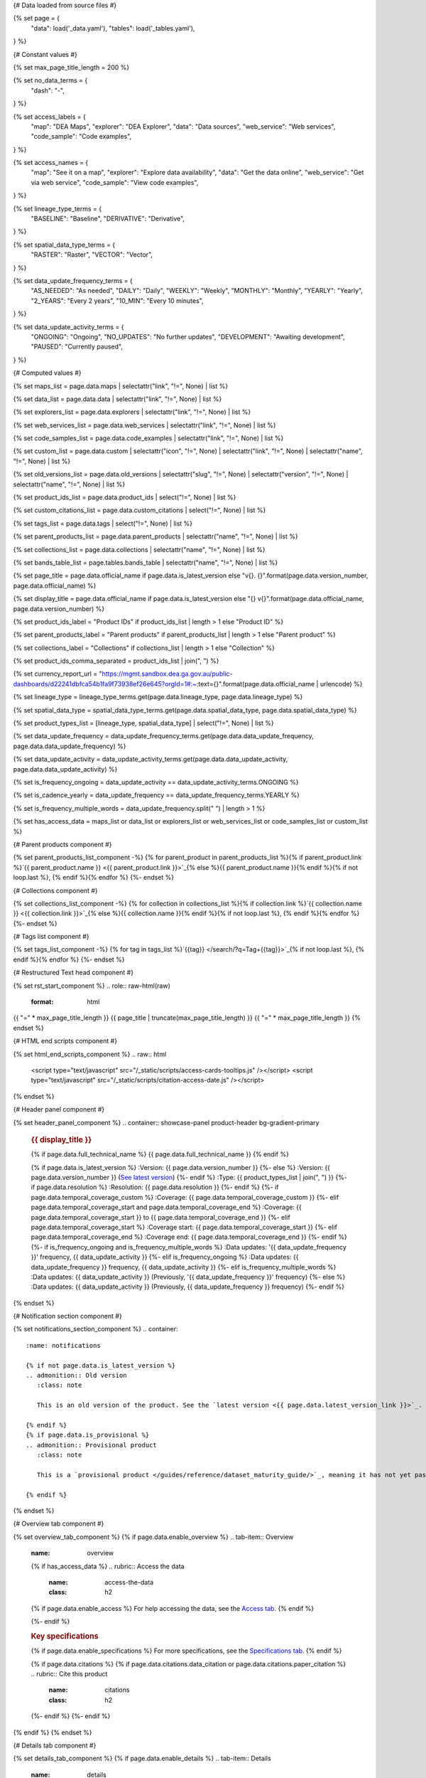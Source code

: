 {# Data loaded from source files #}

{% set page = {
   "data": load('_data.yaml'),
   "tables": load('_tables.yaml'),
} %}

{# Constant values #}

{% set max_page_title_length = 200 %}

{% set no_data_terms = {
   "dash": "\-",
} %}

{% set access_labels = {
   "map": "DEA Maps",
   "explorer": "DEA Explorer",
   "data": "Data sources",
   "web_service": "Web services",
   "code_sample": "Code examples",
} %}

{% set access_names = {
   "map": "See it on a map",
   "explorer": "Explore data availability",
   "data": "Get the data online",
   "web_service": "Get via web service",
   "code_sample": "View code examples",
} %}

{% set lineage_type_terms = {
   "BASELINE": "Baseline",
   "DERIVATIVE": "Derivative",
} %}

{% set spatial_data_type_terms = {
   "RASTER": "Raster",
   "VECTOR": "Vector",
} %}

{% set data_update_frequency_terms = {
   "AS_NEEDED": "As needed",
   "DAILY": "Daily",
   "WEEKLY": "Weekly",
   "MONTHLY": "Monthly",
   "YEARLY": "Yearly",
   "2_YEARS": "Every 2 years",
   "10_MIN": "Every 10 minutes",
} %}

{% set data_update_activity_terms = {
   "ONGOING": "Ongoing",
   "NO_UPDATES": "No further updates",
   "DEVELOPMENT": "Awaiting development",
   "PAUSED": "Currently paused",
} %}

{# Computed values #}

{% set maps_list = page.data.maps | selectattr("link", "!=", None) | list %}

{% set data_list = page.data.data | selectattr("link", "!=", None) | list %}

{% set explorers_list = page.data.explorers | selectattr("link", "!=", None) | list %}

{% set web_services_list = page.data.web_services | selectattr("link", "!=", None) | list %}

{% set code_samples_list = page.data.code_examples | selectattr("link", "!=", None) | list %}

{% set custom_list = page.data.custom | selectattr("icon", "!=", None) | selectattr("link", "!=", None) | selectattr("name", "!=", None) | list %}

{% set old_versions_list = page.data.old_versions | selectattr("slug", "!=", None) | selectattr("version", "!=", None) | selectattr("name", "!=", None) | list %}

{% set product_ids_list = page.data.product_ids | select("!=", None) | list %}

{% set custom_citations_list = page.data.custom_citations | select("!=", None) | list %}

{% set tags_list = page.data.tags | select("!=", None) | list %}

{% set parent_products_list = page.data.parent_products | selectattr("name", "!=", None) | list %}

{% set collections_list = page.data.collections | selectattr("name", "!=", None) | list %}

{% set bands_table_list = page.tables.bands_table | selectattr("name", "!=", None) | list %}

{% set page_title = page.data.official_name if page.data.is_latest_version else "v{}. {}".format(page.data.version_number, page.data.official_name) %}

{% set display_title = page.data.official_name if page.data.is_latest_version else "{} v{}".format(page.data.official_name, page.data.version_number) %}

{% set product_ids_label = "Product IDs" if product_ids_list | length > 1 else "Product ID" %}

{% set parent_products_label = "Parent products" if parent_products_list | length > 1 else "Parent product" %}

{% set collections_label = "Collections" if collections_list | length > 1 else "Collection" %}

{% set product_ids_comma_separated = product_ids_list | join(", ") %}

{% set currency_report_url = "https://mgmt.sandbox.dea.ga.gov.au/public-dashboards/d22241dbfca54b1fa9f73938ef26e645?orgId=1#:~:text={}".format(page.data.official_name | urlencode) %}

{% set lineage_type = lineage_type_terms.get(page.data.lineage_type, page.data.lineage_type) %}

{% set spatial_data_type = spatial_data_type_terms.get(page.data.spatial_data_type, page.data.spatial_data_type) %}

{% set product_types_list = [lineage_type, spatial_data_type] | select("!=", None) | list %}

{% set data_update_frequency = data_update_frequency_terms.get(page.data.data_update_frequency, page.data.data_update_frequency) %}

{% set data_update_activity = data_update_activity_terms.get(page.data.data_update_activity, page.data.data_update_activity) %}

{% set is_frequency_ongoing = data_update_activity == data_update_activity_terms.ONGOING %}

{% set is_cadence_yearly = data_update_frequency == data_update_frequency_terms.YEARLY %}

{% set is_frequency_multiple_words = data_update_frequency.split(" ") | length > 1 %}

{% set has_access_data = maps_list or data_list or explorers_list or web_services_list or code_samples_list or custom_list %}

{# Parent products component #}

{% set parent_products_list_component -%}
{% for parent_product in parent_products_list %}{% if parent_product.link %}`{{ parent_product.name }} <{{ parent_product.link }}>`_{% else %}{{ parent_product.name }}{% endif %}{% if not loop.last %}, {% endif %}{% endfor %}
{%- endset %}

{# Collections component #}

{% set collections_list_component -%}
{% for collection in collections_list %}{% if collection.link %}`{{ collection.name }} <{{ collection.link }}>`_{% else %}{{ collection.name }}{% endif %}{% if not loop.last %}, {% endif %}{% endfor %}
{%- endset %}

{# Tags list component #}

{% set tags_list_component -%}
{% for tag in tags_list %}`{{tag}} </search/?q=Tag+{{tag}}>`_{% if not loop.last %}, {% endif %}{% endfor %}
{%- endset %}

{# Restructured Text head component #}

{% set rst_start_component %}
.. role:: raw-html(raw)
   :format: html

.. rst-class:: product-page

{{ "=" * max_page_title_length }}
{{ page_title | truncate(max_page_title_length) }}
{{ "=" * max_page_title_length }}
{% endset %}

{# HTML end scripts component #}

{% set html_end_scripts_component %}
.. raw:: html

   <script type="text/javascript" src="/_static/scripts/access-cards-tooltips.js" /></script>
   <script type="text/javascript" src="/_static/scripts/citation-access-date.js" /></script>
{% endset %}

{# Header panel component #}

{% set header_panel_component %}
.. container:: showcase-panel product-header bg-gradient-primary

   .. container::

      .. rubric:: {{ display_title }}

      {% if page.data.full_technical_name %}
      {{ page.data.full_technical_name }}
      {% endif %}

      {% if page.data.is_latest_version %}
      :Version: {{ page.data.version_number }}
      {%- else %}
      :Version: {{ page.data.version_number }} (`See latest version <{{ page.data.latest_version_link }}>`_)
      {%- endif %}
      :Type: {{ product_types_list | join(", ") }}
      {%- if page.data.resolution %}
      :Resolution: {{ page.data.resolution }}
      {%- endif %}
      {%- if page.data.temporal_coverage_custom %}
      :Coverage: {{ page.data.temporal_coverage_custom }}
      {%- elif page.data.temporal_coverage_start and page.data.temporal_coverage_end %}
      :Coverage: {{ page.data.temporal_coverage_start }} to {{ page.data.temporal_coverage_end }}
      {%- elif page.data.temporal_coverage_start  %}
      :Coverage start: {{ page.data.temporal_coverage_start }}
      {%- elif page.data.temporal_coverage_end  %}
      :Coverage end: {{ page.data.temporal_coverage_end }}
      {%- endif %}
      {%- if is_frequency_ongoing and is_frequency_multiple_words %}
      :Data updates: '{{ data_update_frequency }}' frequency, {{ data_update_activity }}
      {%- elif is_frequency_ongoing  %}
      :Data updates: {{ data_update_frequency }} frequency, {{ data_update_activity }}
      {%- elif is_frequency_multiple_words  %}
      :Data updates: {{ data_update_activity }} (Previously, '{{ data_update_frequency }}' frequency)
      {%- else %}
      :Data updates: {{ data_update_activity }} (Previously, {{ data_update_frequency }} frequency)
      {%- endif %}

   .. container::

      .. image:: {{ page.data.header_image or "/_files/default/dea-earth-thumbnail.jpg" }}
         :class: no-gallery
{% endset %}

{# Notification section component #}

{% set notifications_section_component %}
.. container::
   :name: notifications

   {% if not page.data.is_latest_version %}
   .. admonition:: Old version
      :class: note
   
      This is an old version of the product. See the `latest version <{{ page.data.latest_version_link }}>`_.

   {% endif %}
   {% if page.data.is_provisional %}
   .. admonition:: Provisional product
      :class: note

      This is a `provisional product </guides/reference/dataset_maturity_guide/>`_, meaning it has not yet passed quality control and/or been finalised for release.

   {% endif %}
{% endset %}

{# Overview tab component #}

{% set overview_tab_component %}
{% if page.data.enable_overview %}
.. tab-item:: Overview
   :name: overview

   .. raw:: html

      <div class="product-tab-table-of-contents"></div>

   .. include:: _overview_1.md
      :parser: myst_parser.sphinx_

   {% if has_access_data %}
   .. rubric:: Access the data
      :name: access-the-data
      :class: h2

   {% if page.data.enable_access %}
   For help accessing the data, see the `Access tab <./?tab=access>`_.
   {% endif %}

   .. container:: card-list icons
      :name: access-the-data-cards

      .. grid:: 2 2 3 5
         :gutter: 3

         {% for item in maps_list %}
         .. grid-item-card:: :fas:`map-location-dot`
            :link: {{ item.link }}
            :link-alt: {{ access_labels.map }}

            {{ item.name or access_names.map }}
         {% endfor %}

         {% for item in explorers_list %}
         .. grid-item-card:: :fas:`magnifying-glass`
            :link: {{ item.link }}
            :link-alt: {{ access_labels.explorer }}

            {{ item.name or access_names.explorer }}
         {% endfor %}

         {% for item in data_list %}
         .. grid-item-card:: :fas:`database`
            :link: {{ item.link }}
            :link-alt: {{ access_labels.data }}

            {{ item.name or access_names.data }}
         {% endfor %}

         {% for item in code_samples_list %}
         .. grid-item-card:: :fas:`laptop-code`
            :link: {{ item.link }}
            :link-alt: {{ access_labels.code_sample }}

            {{ item.name or access_names.code_sample }}
         {% endfor %}

         {% for item in web_services_list %}
         .. grid-item-card:: :fas:`globe`
            :link: {{ item.link }}
            :link-alt: {{ access_labels.web_service }}

            {{ item.name or access_names.web_service }}
         {% endfor %}

         {% for item in custom_list %}
         .. grid-item-card:: :fas:`{{ item.icon }}`
            :link: {{ item.link }}
            :link-alt: {{ item.label or "" }}
            :class-card: {{ item.class }}

            {{ item.name }}
         {% endfor %}
   {%- endif %}

   .. rubric:: Key specifications
      :name: key-specifications
      :class: h2

   {% if page.data.enable_specifications %}
   For more specifications, see the `Specifications tab <./?tab=specifications>`_.
   {% endif %}

   .. list-table::
      :name: key-specifications-table

      {% if product_ids_list %}
      * - **{{ product_ids_label }}**
        - {{ product_ids_comma_separated }}
      {%- endif %}
      {%- if page.data.doi %}
      * - **DOI**
        - `{{ page.data.doi }} <https://doi.org/{{ page.data.doi }}>`_
      {%- elif page.data.ecat_id %}
      * - **Persistent ID**
        - `{{ page.data.ecat_id }} <https://ecat.ga.gov.au/geonetwork/srv/eng/catalog.search#/metadata/{{ page.data.ecat_id }}>`_
      {%- endif %}
      {% if page.data.is_currency_reported and is_cadence_yearly %}
      * - **Currency**
        - `See currency and the latest and next update dates <{{ currency_report_url }}>`_
      {% elif page.data.is_currency_reported %}
      * - **Currency**
        - `See currency and the latest update date <{{ currency_report_url }}>`_
      {%- endif %}
      {%- if parent_products_list %}
      * - **{{ parent_products_label }}**
        - {{ parent_products_list_component }}
      {%- endif %}
      {%- if collections_list %}
      * - **{{ collections_label }}**
        - {{ collections_list_component }}
      {%- endif %}
      {%- if tags_list %}
      * - **Tags**
        - {{ tags_list_component }}
      {%- endif %}
      {%- if page.data.licence_name and page.data.licence_link %}
      * - **Licence**
        - `{{ page.data.licence_name }} <{{ page.data.licence_link }}>`_
      {% elif page.data.licence_name %}
      * - **Licence**
        - {{ page.data.licence_name }}
      {%- endif %}

   {% if page.data.citations %}
   {% if page.data.citations.data_citation or page.data.citations.paper_citation %}
   .. rubric:: Cite this product
      :name: citations
      :class: h2

   .. list-table::
      :name: citation-table

      {% if page.data.citations.data_citation %}
      * - **Data citation**
        - .. code-block:: text
             :class: citation-table-citation citation-access-date

             {{ page.data.citations.data_citation }}
      {%- endif %}
      {% if page.data.citations.paper_citation %}
      * - **Paper citation**
        - .. code-block:: text
             :class: citation-table-citation

             {{ page.data.citations.paper_citation }}
      {%- endif %}
      {% for citation in custom_list_citations %}
      * - **{{ citation.name }}**
        - .. code-block:: text
             :class: citation-table-citation

             {{ citation.citation }}
      {% endfor %}
   {%- endif %}
   {%- endif %}

   .. include:: _overview_2.md
      :parser: myst_parser.sphinx_
{% endif %}
{% endset %}

{# Details tab component #}

{% set details_tab_component %}
{% if page.data.enable_details %}
.. tab-item:: Details
   :name: details

   .. raw:: html

      <div class="product-tab-table-of-contents"></div>

   .. include:: _details.md
      :parser: myst_parser.sphinx_
{% endif %}
{% endset %}

{# Quality tab component #}

{% set quality_tab_component %}
{% if page.data.enable_quality %}
.. tab-item:: Quality
   :name: quality

   .. raw:: html

      <div class="product-tab-table-of-contents"></div>

   .. include:: _quality.md
      :parser: myst_parser.sphinx_
{% endif %}
{% endset %}

{# Specifications tab component #}

{% set specifications_tab_component %}
{% if page.data.enable_specifications %}
.. tab-item:: Specifications
   :name: specifications

   .. raw:: html

      <div class="product-tab-table-of-contents"></div>

   {% if bands_table_list %}
   .. rubric:: Bands
      :name: bands-specifications
      :class: h2

   Bands are distinct layers of data within a product that can be loaded using the Open Data Cube (on the `DEA Sandbox <dea_sandbox_>`_ or `NCI <nci_>`_) or DEA's `STAC API <stac_api_>`_.

   .. _dea_sandbox: https://knowledge.dea.ga.gov.au/guides/setup/Sandbox/sandbox/
   .. _nci: https://knowledge.dea.ga.gov.au/guides/setup/NCI/basics/
   .. _stac_api: https://knowledge.dea.ga.gov.au/guides/setup/gis/stac/

   .. list-table::
      :header-rows: 1
      :name: bands-specifications-table

      * - 
        - Aliases
        - Resolution
        - CRS
        - 'No data'
        - Units
        - Type
        - Description
      {% for band in bands_table_list %}
      * - **{{ band.name }}**
        - {{ band.aliases|join(', ') if band.aliases else no_data_terms.dash }}
        - {{ band.resolution or no_data_terms.dash }}
        - {{ band.crs or no_data_terms.dash }}
        - {{ band.nodata }}
        - {{ band.units or no_data_terms.dash }}
        - {{ band.type or no_data_terms.dash }}
        - {{ band.description or no_data_terms.dash }}
      {% endfor %}

   {{ page.tables.bands_footnote if page.tables.bands_footnote }}
   {% endif %}

   .. rubric:: Product information
      :name: product-information-specifications
      :class: h2

   This metadata provides general information about the product.

   .. list-table::
      :name: product-information-specifications-table

      * - **Official name**
        - {{ page.data.official_name }}
        - The name used in most contexts.
      {% if page.data.full_technical_name %}
      * - **Technical name**
        - {{ page.data.full_technical_name }}
        - The name used in some technical contexts.
      {%- endif %}
      {%- if page.data.is_latest_version and old_versions_list | length > 0 and page.data.enable_history %} {# If at least one old version exists. #}
      * - **Version**
        - {{ page.data.version_number }}
        - The version number of the product. See the `History tab <./?tab=history>`_.
      {%- elif page.data.is_latest_version %}
      * - **Version**
        - {{ page.data.version_number }}
        - The version number of the product.
      {%- else %}
      * - **Version**
        - {{ page.data.version_number }}
        - This is an old version of the product. See the `latest version <{{ page.data.latest_version_link }}>`_.
      {%- endif %}
      {%- if product_ids_list %}
      * - **{{ product_ids_label }}**
        - {{ product_ids_comma_separated }}
        - Used in the `Open Data Cube <https://www.opendatacube.org/>`_.
      {%- endif %}
      {% if lineage_type == lineage_type_terms.DERIVATIVE %}
      * - **Lineage type**
        - {{ lineage_type }}
        - Derivative products are derived from other products.
      {%- elif lineage_type == lineage_type_terms.BASELINE %}
      * - **Lineage type**
        - {{ lineage_type }}
        - Baseline products are produced directly from satellite data.
      {%- else %}
      * - **Lineage type**
        - {{ lineage_type }}
        - Our standard lineage types are 'Baseline' and 'Derivative'.
      {%- endif %}
      {% if spatial_data_type == spatial_data_type_terms.RASTER %}
      * - **Spatial type**
        - {{ spatial_data_type }}
        - Raster data consists of a grid of pixels.
      {%- elif spatial_data_type == spatial_data_type_terms.VECTOR %}
      * - **Spatial type**
        - {{ spatial_data_type }}
        - Vector data consists of mathematical polygons.
      {%- else %}
      * - **Spatial type**
        - {{ spatial_data_type }}
        - The most common spatial types are raster and vector.
      {%- endif %}
      {%- if page.data.resolution %}
      * - **Spatial resolution**
        - {{ page.data.resolution }}
        - The size of the pixels in the raster.
      {%- endif %}
      {%- if page.data.temporal_coverage_custom %}
      * - **Temporal coverage**
        - {{ page.data.temporal_coverage_custom }}
        - The time span for which data is available.
      {%- elif page.data.temporal_coverage_start and page.data.temporal_coverage_end %}
      * - **Temporal coverage**
        - {{ page.data.temporal_coverage_start }} to {{ page.data.temporal_coverage_end }}
        - The time span for which data is available.
      {%- elif page.data.temporal_coverage_start  %}
      * - **Temporal coverage**
        - Since {{ page.data.temporal_coverage_start }}
        - The time span for which data is available.
      {%- elif page.data.temporal_coverage_end  %}
      * - **Temporal coverage**
        - Until {{ page.data.temporal_coverage_end }}
        - The time span for which data is available.
      {%- endif %}
      {%- if is_frequency_ongoing %}
      * - **Update frequency**
        - {{ data_update_frequency }}
        - The expected frequency of data updates. Also called 'Temporal resolution'.
      {%- else %}
      * - **Update frequency**
        - {{ data_update_frequency }} (Inactive)
        - Previously, when data updates were active, this was their expected frequency. Also called 'Temporal resolution'.
      {%- endif %}
      * - **Update activity**
        - {{ data_update_activity }}
        - The activity status of data updates.
      {%- if page.data.is_currency_reported %}
      * - **Currency**
        - `See the Currency Report <{{ currency_report_url }}>`_
        - Currency is a measure based on data publishing and update frequency.
      {%- endif %}
      {%- if page.data.is_currency_reported and is_cadence_yearly %}
      * - **Latest and next update dates**
        - `See the Currency Report <{{ currency_report_url }}>`_
        - See Table B of the report.
      {% elif page.data.is_currency_reported %}
      * - **Latest update date**
        - `Currency Report <{{ currency_report_url }}>`_
        - See Table A of the report.
      {%- endif %}
      {%- if page.data.doi %}
      * - **DOI**
        - `{{ page.data.doi }} <https://doi.org/{{ page.data.doi }}>`_
        - The Digital Object Identifier.
      {%- endif %}
      {%- if page.data.ecat_id %}
      * - **Persistent ID**
        - `{{ page.data.ecat_id }} <https://ecat.ga.gov.au/geonetwork/srv/eng/catalog.search#/metadata/{{ page.data.ecat_id }}>`_
        - The eCat ID (for internal use).
      {%- endif %}
      {%- if page.data.licence_name %}
      * - **Licence**
        - {% if page.data.licence_link %}`{{ page.data.licence_name }} <{{ page.data.licence_link }}>`_{% else %}{{ page.data.licence_name }}{% endif %}
        - {% if page.data.enable_credits %}See the `Credits tab <./?tab=credits>`_.{% endif %}
      {%- endif %}

   .. rubric:: Product categorisation
      :name: product-categorisation-specifications
      :class: h2

   This metadata categorises the product so that it can be found alongside related products.

   .. list-table::
      :name: product-categorisation-specifications-table

      {% if parent_products_list %}
      * - **{{ parent_products_label }}**
        - {{ parent_products_list_component }}
      {%- endif %}
      {%- if collections_list %}
      * - **{{ collections_label }}**
        - {{ collections_list_component }}
      {%- endif %}
      {%- if tags_list %}
      * - **Tags**
        - {{ tags_list_component }}
      {%- endif %}

{% endif %}
{% endset %}

{# Access tab component #}

{% set access_tab_component %}
{% if page.data.enable_access %}
.. tab-item:: Access
   :name: access

   .. raw:: html

      <div class="product-tab-table-of-contents"></div>

   .. rubric:: Access the data
      :name: access-the-data-2
      :class: h2

   {% if has_access_data %}
   .. list-table::
      :name: access-table

      {% if maps_list %}
      * - **{{ access_labels.map }}**
        - {% for item in maps_list %}
          * `{{ item.name or access_names.map }} <{{ item.link }}>`_
          {% endfor %}
        - Learn how to `use DEA Maps </guides/setup/dea_maps/>`_.
      {% endif %}

      {% if explorers_list %}
      * - **{{ access_labels.explorer }}**
        - {% for item in explorers_list %}
          * `{{ item.name or access_names.explorer }} <{{ item.link }}>`_
          {% endfor %}
        - Learn how to `use the DEA Explorer </setup/explorer_guide/>`_.
      {% endif %}

      {% if data_list %}
      * - **{{ access_labels.data }}**
        - {% for item in data_list %}
          * `{{ item.name or access_names.data }} <{{ item.link }}>`_
          {% endfor %}
        - Learn how to `access the data via AWS </guides/about/faq/#download-dea-data>`_.
      {% endif %}

      {% if code_samples_list %}
      * - **{{ access_labels.code_sample }}**
        - {% for item in code_samples_list %}
          * `{{ item.name or access_names.code_sample }} <{{ item.link }}>`_
          {% endfor %}
        - Learn how to `use the DEA Sandbox </guides/setup/Sandbox/sandbox/>`_.
      {% endif %}

      {% if web_services_list %}
      * - **{{ access_labels.web_service }}**
        - {% for item in web_services_list %}
          * `{{ item.name or access_names.web_service }} <{{ item.link }}>`_
          {% endfor %}
        - Learn how to `use DEA's web services </guides/setup/gis/README/>`_.
      {% endif %}

      {% for item in custom_list %}
      * - **{{ item.label or "" }}**
        - * `{{ item.name }} <{{ item.link }}>`_
        - {{ item.description or "" }}
      {% endfor %}
   {% else %}
   There are no data source links available at the present time.
   {% endif %}

   .. include:: _access.md
      :parser: myst_parser.sphinx_
{% endif %}
{% endset %}

{# History tab component #}

{% set history_tab_component %}
{% if page.data.enable_history %}
.. tab-item:: History
   :name: history

   .. raw:: html

      <div class="product-tab-table-of-contents"></div>

   {% if not page.data.is_latest_version %}
   .. rubric:: Version history
      :name: version-history
      :class: h2

   You can find the version history in the `latest version of the product <{{ page.data.latest_version_link }}?tab=history>`_.
   {% else %}
   .. rubric:: Version history
      :name: version-history
      :class: h2

   {% if old_versions_list | length > 0 %}

   View previous releases of this product. Versions are numbered using the `Semantic Versioning <semver_>`_ scheme (MAJOR.MINOR.PATCH).

   .. _semver: https://semver.org/

   .. list-table::

      * - v{{ page.data.version_number }}
        - Current version
      {% for item in old_versions_list %}
      * - v{{ item.version }}
        - `{{ item.title }} </data/version-history/{{ item.slug }}/>`_
      {% endfor %}
   {% else %}
   No previous versions are available.
   {% endif %}

   .. include:: _history.md
      :parser: myst_parser.sphinx_
   {% endif %}
{% endif %}
{% endset %}

{# FAQs tab component #}

{% set faqs_tab_component %}
{% if page.data.enable_faqs %}
.. tab-item:: FAQs
   :name: faqs

   .. raw:: html

      <div class="product-tab-table-of-contents"></div>

   .. include:: _faqs.md
      :parser: myst_parser.sphinx_
{% endif %}
{% endset %}

{# Credits tab component #}

{% set credits_tab_component %}
{% if page.data.enable_credits %}
.. tab-item:: Credits
   :name: credits

   .. raw:: html

      <div class="product-tab-table-of-contents"></div>

   .. include:: _credits.md
      :parser: myst_parser.sphinx_
{% endif %}
{% endset %}

{# Constructing the template #}

{{ rst_start_component }}

{{ header_panel_component }}

{{ notifications_section_component }}

.. tab-set::

   {{ overview_tab_component | indent(3, True) }}

   {{ details_tab_component | indent(3, True) }}

   {{ quality_tab_component | indent(3, True) }}

   {{ specifications_tab_component | indent(3, True) }}

   {{ access_tab_component | indent(3, True) }}

   {{ history_tab_component | indent(3, True) }}

   {{ faqs_tab_component | indent(3, True) }}

   {{ credits_tab_component | indent(3, True) }}

{{ html_end_scripts_component }}
